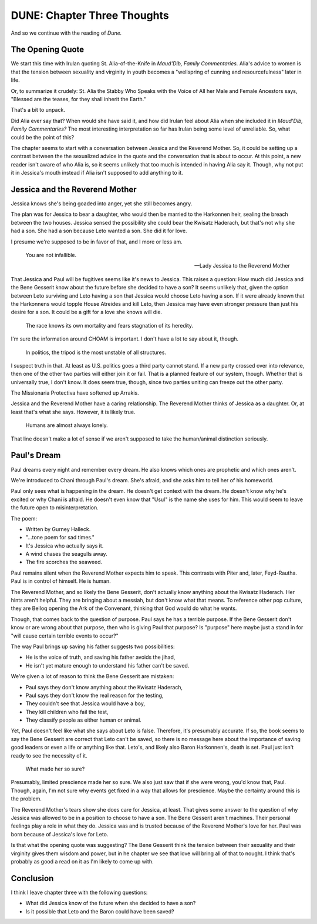 DUNE: Chapter Three Thoughts
============================

And so we continue with the reading of *Dune.*


The Opening Quote
-----------------
We start this time with Irulan quoting St. Alia-of-the-Knife in
*Maud'Dib, Family Commentaries.* Alia's advice to women is that
the tension between sexuality and virginity in youth becomes a
"wellspring of cunning and resourcefulness" later in life.

Or, to summarize it crudely: St. Alia the Stabby Who Speaks with the
Voice of All her Male and Female Ancestors says, "Blessed are the teases,
for they shall inherit the Earth."

That's a bit to unpack.

Did Alia ever say that? When would she have said it, and how did Irulan
feel about Alia when she included it in *Maud'Dib, Family Commentaries?*
The most interesting interpretation so far has Irulan being some level
of unreliable. So, what could be the point of this?

The chapter seems to start with a conversation between Jessica and the
Reverend Mother. So, it could be setting up a contrast between the
the sexualized advice in the quote and the conversation that is about
to occur. At this point, a new reader isn't aware of who Alia is, so it
seems unlikely that too much is intended in having Alia say it. Though,
why not put it in Jessica's mouth instead if Alia isn't supposed to
add anything to it.


Jessica and the Reverend Mother
-------------------------------
Jessica knows she's being goaded into anger, yet she still becomes
angry.

The plan was for Jessica to bear a daughter, who would then be married
to the Harkonnen heir, sealing the breach between the two houses.
Jessica sensed the possibility she could bear the Kwisatz Haderach, but
that's not why she had a son. She had a son because Leto wanted a son.
She did it for love.

I presume we're supposed to be in favor of that, and I more or less am.

    You are not infallible.
    
    --Lady Jessica to the Reverend Mother

That Jessica and Paul will be fugitives seems like it's news to Jessica.
This raises a question: How much did Jessica and the Bene Gesserit know
about the future before she decided to have a son? It seems unlikely
that, given the option between Leto surviving and Leto having a son that
Jessica would choose Leto having a son. If it were already known that the
Harkonnens would topple House Atreides and kill Leto, then Jessica may
have even stronger pressure than just his desire for a son. It could
be a gift for a love she knows will die.

    The race knows its own mortality and fears stagnation of its
    heredity.

I'm sure the information around CHOAM is important. I don't have a lot
to say about it, though.

    In politics, the tripod is the most unstable of all structures.

I suspect truth in that. At least as U.S. politics goes a third party
cannot stand. If a new party crossed over into relevance, then one of
the other two parties will either join it or fail. That is a planned
feature of our system, though. Whether that is universally true, I
don't know. It does seem true, though, since two parties uniting can
freeze out the other party.

The Missionaria Protectiva have softened up Arrakis.

Jessica and the Reverend Mother have a caring relationship. The Reverend
Mother thinks of Jessica as a daughter. Or, at least that's what she says.
However, it is likely true.

    Humans are almost always lonely.

That line doesn't make a lot of sense if we aren't supposed to take the
human/animal distinction seriously.


Paul's Dream
------------
Paul dreams every night and remember every dream. He also knows which
ones are prophetic and which ones aren't.

We're introduced to Chani through Paul's dream. She's afraid, and she
asks him to tell her of his homeworld.

Paul only sees what is happening in the dream. He doesn't get context
with the dream. He doesn't know why he's excited or why Chani is afraid.
He doesn't even know that "Usul" is the name she uses for him. This
would seem to leave the future open to misinterpretation.

The poem:

*   Written by Gurney Halleck.
*   "...tone poem for sad times."
*   It's Jessica who actually says it.
*   A wind chases the seagulls away.
*   The fire scorches the seaweed.

Paul remains silent when the Reverend Mother expects him to speak. This
contrasts with Piter and, later, Feyd-Rautha. Paul is in control of
himself. He is human.

The Reverend Mother, and so likely the Bene Gesserit, don't actually
know anything about the Kwisatz Haderach. Her hints aren't helpful.
They are bringing about a messiah, but don't know what that means. To
reference other pop culture, they are Belloq opening the Ark of the
Convenant, thinking that God would do what he wants.

Though, that comes back to the question of purpose. Paul says he has a
terrible purpose. If the Bene Gesserit don't know or are wrong about
that purpose, then who is giving Paul that purpose? Is "purpose" here
maybe just a stand in for "will cause certain terrible events to
occur?"

The way Paul brings up saving his father suggests two possibilities:

*   He is the voice of truth, and saving his father avoids the jihad,
*   He isn't yet mature enough to understand his father can't be saved.

We're given a lot of reason to think the Bene Gesserit are mistaken:

*   Paul says they don't know anything about the Kwisatz Haderach,
*   Paul says they don't know the real reason for the testing,
*   They couldn't see that Jessica would have a boy,
*   They kill children who fail the test,
*   They classify people as either human or animal.

Yet, Paul doesn't feel like what she says about Leto is false. Therefore,
it's presumably accurate. If so, the book seems to say the Bene Gesserit
are correct that Leto can't be saved, so there is no message here about
the importance of saving good leaders or even a life or anything like
that. Leto's, and likely also Baron Harkonnen's, death is set. Paul
just isn't ready to see the necessity of it.

    What made her so sure?

Presumably, limited prescience made her so sure. We also just saw that
if she were wrong, you'd know that, Paul. Though, again, I'm not sure
why events get fixed in a way that allows for prescience. Maybe the
certainty around this is the problem.

The Reverend Mother's tears show she does care for Jessica, at least.
That gives some answer to the question of why Jessica was allowed to be
in a position to choose to have a son. The Bene Gesserit aren't machines.
Their personal feelings play a role in what they do. Jessica was and is
trusted because of the Reverend Mother's love for her. Paul was born
because of Jessica's love for Leto.

Is that what the opening quote was suggesting? The Bene Gesserit think
the tension between their sexuality and their virginity gives them
wisdom and power, but in he chapter we see that love will bring all
of that to nought. I think that's probably as good a read on it as
I'm likely to come up with.


Conclusion
----------
I think I leave chapter three with the following questions:

*   What did Jessica know of the future when she decided to have a son?
*   Is it possible that Leto and the Baron could have been saved?
